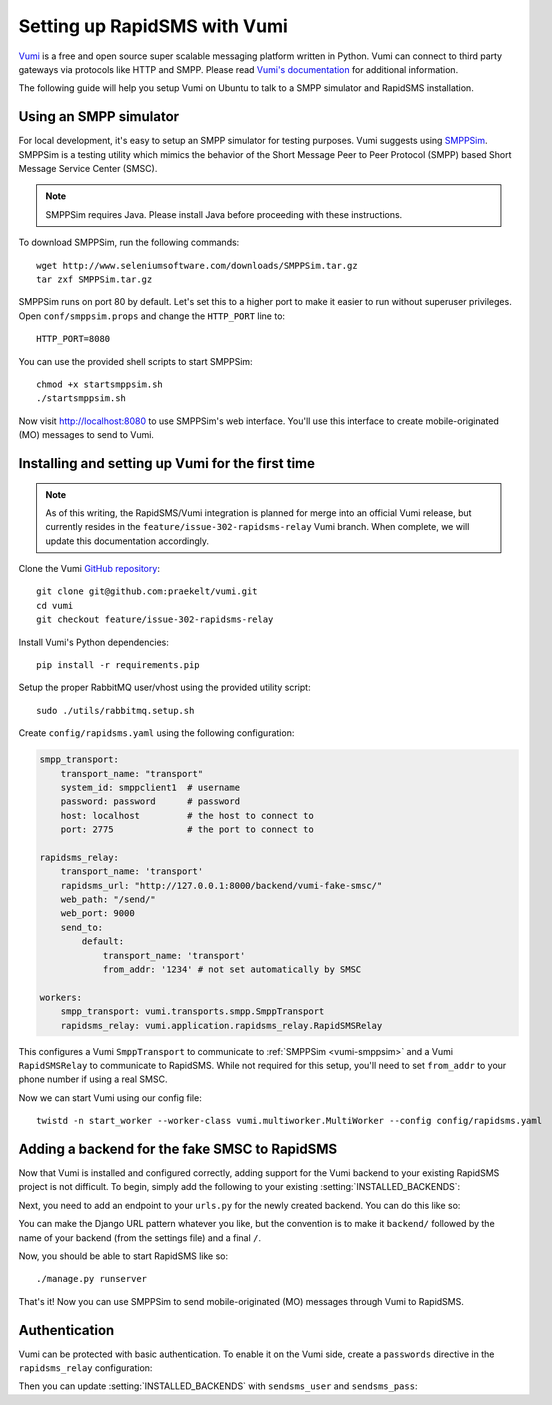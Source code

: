 .. _vumi-backend:
.. _vumi_configuration:

=============================
Setting up RapidSMS with Vumi
=============================

`Vumi <http://vumi.org/>`_ is a free and open source super scalable messaging
platform written in Python. Vumi can connect to third party gateways via
protocols like HTTP and SMPP. Please read `Vumi's documentation
<http://vumi.readthedocs.org/en/latest/>`_ for additional information.

The following guide will help you setup Vumi on Ubuntu to talk to a SMPP
simulator and RapidSMS installation.

.. _vumi-smppsim:

Using an SMPP simulator
=======================

For local development, it's easy to setup an SMPP simulator for testing
purposes. Vumi suggests using `SMPPSim <http://www.seleniumsoftware.com/user-
guide.htm#intro>`_. SMPPSim is a testing utility which mimics the behavior of
the Short Message Peer to Peer Protocol (SMPP) based Short Message Service
Center (SMSC).

.. note::

    SMPPSim requires Java. Please install Java before proceeding with these
    instructions.

To download SMPPSim, run the following commands::

    wget http://www.seleniumsoftware.com/downloads/SMPPSim.tar.gz
    tar zxf SMPPSim.tar.gz

SMPPSim runs on port 80 by default. Let's set this to a higher port to make it
easier to run without superuser privileges. Open ``conf/smppsim.props`` and
change the ``HTTP_PORT`` line to::

    HTTP_PORT=8080

You can use the provided shell scripts to start SMPPSim::

    chmod +x startsmppsim.sh
    ./startsmppsim.sh

Now visit `http://localhost:8080 <http://localhost:8080>`_ to use SMPPSim's web
interface. You'll use this interface to create mobile-originated (MO) messages
to send to Vumi.

Installing and setting up Vumi for the first time
=================================================

.. note::

    As of this writing, the RapidSMS/Vumi integration is planned for merge into
    an official Vumi release, but currently resides in the
    ``feature/issue-302-rapidsms-relay`` Vumi branch. When complete, we
    will update this documentation accordingly.

Clone the Vumi `GitHub repository <https://github.com/praekelt/vumi>`_::

    git clone git@github.com:praekelt/vumi.git
    cd vumi
    git checkout feature/issue-302-rapidsms-relay

Install Vumi's Python dependencies::

    pip install -r requirements.pip

Setup the proper RabbitMQ user/vhost using the provided utility script::

    sudo ./utils/rabbitmq.setup.sh

Create ``config/rapidsms.yaml`` using the following configuration:

.. code-block:: yaml

    smpp_transport:
        transport_name: "transport" 
        system_id: smppclient1  # username
        password: password      # password
        host: localhost         # the host to connect to
        port: 2775              # the port to connect to

    rapidsms_relay:
        transport_name: 'transport'
        rapidsms_url: "http://127.0.0.1:8000/backend/vumi-fake-smsc/"
        web_path: "/send/"
        web_port: 9000
        send_to:
            default:
                transport_name: 'transport'
                from_addr: '1234' # not set automatically by SMSC

    workers:
        smpp_transport: vumi.transports.smpp.SmppTransport
        rapidsms_relay: vumi.application.rapidsms_relay.RapidSMSRelay

This configures a Vumi ``SmppTransport`` to communicate to 
:ref:`SMPPSim <vumi-smppsim>` and a Vumi ``RapidSMSRelay`` to communicate to 
RapidSMS. While not required for this setup, you'll need to set ``from_addr`` 
to your phone number if using a real SMSC.

Now we can start Vumi using our config file::

    twistd -n start_worker --worker-class vumi.multiworker.MultiWorker --config config/rapidsms.yaml


Adding a backend for the fake SMSC to RapidSMS
==============================================

Now that Vumi is installed and configured correctly, adding support for the
Vumi backend to your existing RapidSMS project is not difficult.  To begin,
simply add the following to your existing :setting:`INSTALLED_BACKENDS`:

.. code-block:: python
    :emphasize-lines: 4,5,6,7

    INSTALLED_BACKENDS = {
        # ...
        # other backends, if any
        "vumi-fake-smsc": {
            "ENGINE":  "rapidsms.backends.vumi.VumiBackend",
            "sendsms_url": "http://127.0.0.1:9000/send/",
        },
    }

Next, you need to add an endpoint to your ``urls.py`` for the newly created
backend.  You can do this like so:

.. code-block:: python
    :emphasize-lines: 2,6,7

    from django.conf.urls.defaults import *
    from rapidsms.backends.vumi.views import VumiBackendView
    
    urlpatterns = patterns('',
        # ...
        url(r"^backend/vumi-fake-smsc/$",
            VumiBackendView.as_view(backend_name="vumi-fake-smsc")),
    )

You can make the Django URL pattern whatever you like, but the convention is to
make it ``backend/`` followed by the name of your backend (from the settings
file) and a final ``/``.

Now, you should be able to start RapidSMS like so::

    ./manage.py runserver

That's it! Now you can use SMPPSim to send mobile-originated (MO) messages
through Vumi to RapidSMS.

Authentication
==============

Vumi can be protected with basic authentication. To enable it on the Vumi side,
create a ``passwords`` directive in the ``rapidsms_relay`` configuration:

.. code-block:: yaml
    :emphasize-lines: 10,11

    rapidsms_relay:
        transport_name: 'transport'
        rapidsms_url: "http://127.0.0.1:8000/backend/vumi-fake-smsc/"
        web_path: "/send/"
        web_port: 9000
        send_to:
            default:
                transport_name: 'transport'
                from_addr: '1234' # not set automatically by SMSC
        vumi_username: 'username'
        vumi_password: 'password'

Then you can update :setting:`INSTALLED_BACKENDS` with ``sendsms_user`` and
``sendsms_pass``:

.. code-block:: python
   :emphasize-lines: 5,6

    INSTALLED_BACKENDS = {
        "vumi-fake-smsc": {
            "ENGINE":  "rapidsms.backends.vumi.VumiBackend",
            "sendsms_url": "http://127.0.0.1:9000/send/",
            "sendsms_user": "username",
            "sendsms_pass": "password",
        },
    }
